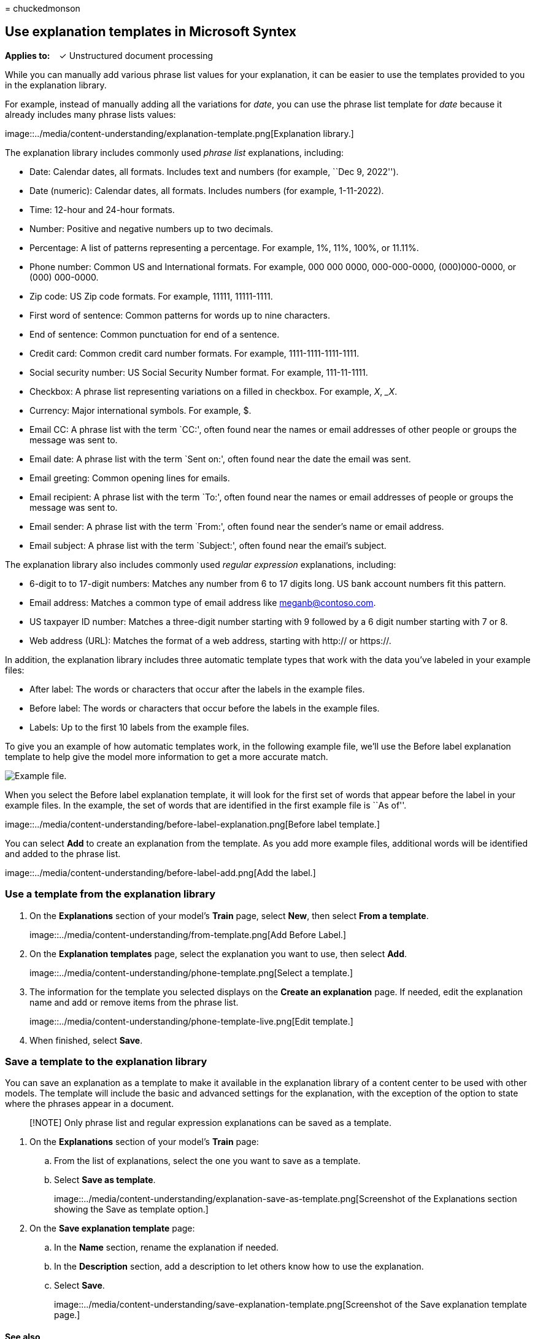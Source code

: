 = 
chuckedmonson

== Use explanation templates in Microsoft Syntex

*Applies to:*   ✓ Unstructured document processing

While you can manually add various phrase list values for your
explanation, it can be easier to use the templates provided to you in
the explanation library.

For example, instead of manually adding all the variations for _date_,
you can use the phrase list template for _date_ because it already
includes many phrase lists values:

image::../media/content-understanding/explanation-template.png[Explanation
library.]

The explanation library includes commonly used _phrase list_
explanations, including:

* Date: Calendar dates, all formats. Includes text and numbers (for
example, ``Dec 9, 2022'').
* Date (numeric): Calendar dates, all formats. Includes numbers (for
example, 1-11-2022).
* Time: 12-hour and 24-hour formats.
* Number: Positive and negative numbers up to two decimals.
* Percentage: A list of patterns representing a percentage. For example,
1%, 11%, 100%, or 11.11%.
* Phone number: Common US and International formats. For example, 000
000 0000, 000-000-0000, (000)000-0000, or (000) 000-0000.
* Zip code: US Zip code formats. For example, 11111, 11111-1111.
* First word of sentence: Common patterns for words up to nine
characters.
* End of sentence: Common punctuation for end of a sentence.
* Credit card: Common credit card number formats. For example,
1111-1111-1111-1111.
* Social security number: US Social Security Number format. For example,
111-11-1111.
* Checkbox: A phrase list representing variations on a filled in
checkbox. For example, _X_, __X_.
* Currency: Major international symbols. For example, $.
* Email CC: A phrase list with the term `CC:', often found near the
names or email addresses of other people or groups the message was sent
to.
* Email date: A phrase list with the term `Sent on:', often found near
the date the email was sent.
* Email greeting: Common opening lines for emails.
* Email recipient: A phrase list with the term `To:', often found near
the names or email addresses of people or groups the message was sent
to.
* Email sender: A phrase list with the term `From:', often found near
the sender’s name or email address.
* Email subject: A phrase list with the term `Subject:', often found
near the email’s subject.

The explanation library also includes commonly used _regular expression_
explanations, including:

* 6-digit to to 17-digit numbers: Matches any number from 6 to 17 digits
long. US bank account numbers fit this pattern.
* Email address: Matches a common type of email address like
meganb@contoso.com.
* US taxpayer ID number: Matches a three-digit number starting with 9
followed by a 6 digit number starting with 7 or 8.
* Web address (URL): Matches the format of a web address, starting with
http:// or https://.

In addition, the explanation library includes three automatic template
types that work with the data you’ve labeled in your example files:

* After label: The words or characters that occur after the labels in
the example files.
* Before label: The words or characters that occur before the labels in
the example files.
* Labels: Up to the first 10 labels from the example files.

To give you an example of how automatic templates work, in the following
example file, we’ll use the Before label explanation template to help
give the model more information to get a more accurate match.

image::../media/content-understanding/before-label.png[Example file.]

When you select the Before label explanation template, it will look for
the first set of words that appear before the label in your example
files. In the example, the set of words that are identified in the first
example file is ``As of''.

image::../media/content-understanding/before-label-explanation.png[Before
label template.]

You can select *Add* to create an explanation from the template. As you
add more example files, additional words will be identified and added to
the phrase list.

image::../media/content-understanding/before-label-add.png[Add the
label.]

=== Use a template from the explanation library

[arabic]
. On the *Explanations* section of your model’s *Train* page, select
*New*, then select *From a template*.
+
image::../media/content-understanding/from-template.png[Add Before
Label.]
. On the *Explanation templates* page, select the explanation you want
to use, then select *Add*.
+
image::../media/content-understanding/phone-template.png[Select a
template.]
. The information for the template you selected displays on the *Create
an explanation* page. If needed, edit the explanation name and add or
remove items from the phrase list.
+
image::../media/content-understanding/phone-template-live.png[Edit
template.]
. When finished, select *Save*.

=== Save a template to the explanation library

You can save an explanation as a template to make it available in the
explanation library of a content center to be used with other models.
The template will include the basic and advanced settings for the
explanation, with the exception of the option to state where the phrases
appear in a document.

____
[!NOTE] Only phrase list and regular expression explanations can be
saved as a template.
____

[arabic]
. On the *Explanations* section of your model’s *Train* page:
[loweralpha]
.. From the list of explanations, select the one you want to save as a
template.
.. Select *Save as template*.
+
image::../media/content-understanding/explanation-save-as-template.png[Screenshot
of the Explanations section showing the Save as template option.]
. On the *Save explanation template* page:
[loweralpha]
.. In the *Name* section, rename the explanation if needed.
.. In the *Description* section, add a description to let others know
how to use the explanation.
.. Select *Save*.
+
image::../media/content-understanding/save-explanation-template.png[Screenshot
of the Save explanation template page.]

==== See also

link:explanation-types-overview.md[Explanation types in Microsoft
Syntex]
